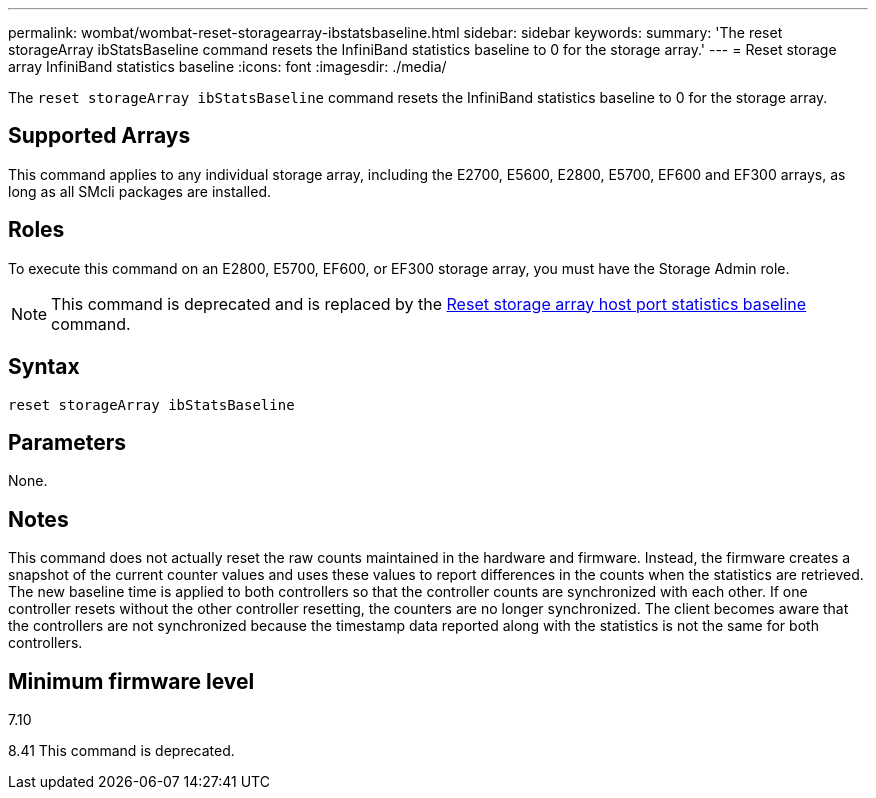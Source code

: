 ---
permalink: wombat/wombat-reset-storagearray-ibstatsbaseline.html
sidebar: sidebar
keywords: 
summary: 'The reset storageArray ibStatsBaseline command resets the InfiniBand statistics baseline to 0 for the storage array.'
---
= Reset storage array InfiniBand statistics baseline
:icons: font
:imagesdir: ./media/

[.lead]
The `reset storageArray ibStatsBaseline` command resets the InfiniBand statistics baseline to 0 for the storage array.

== Supported Arrays

This command applies to any individual storage array, including the E2700, E5600, E2800, E5700, EF600 and EF300 arrays, as long as all SMcli packages are installed.

== Roles

To execute this command on an E2800, E5700, EF600, or EF300 storage array, you must have the Storage Admin role.

[NOTE]
====
This command is deprecated and is replaced by the xref:wombat-reset-storagearray-hostportstatisticsbaseline.adoc[Reset storage array host port statistics baseline] command.
====

== Syntax

----
reset storageArray ibStatsBaseline
----

== Parameters

None.

== Notes

This command does not actually reset the raw counts maintained in the hardware and firmware. Instead, the firmware creates a snapshot of the current counter values and uses these values to report differences in the counts when the statistics are retrieved. The new baseline time is applied to both controllers so that the controller counts are synchronized with each other. If one controller resets without the other controller resetting, the counters are no longer synchronized. The client becomes aware that the controllers are not synchronized because the timestamp data reported along with the statistics is not the same for both controllers.

== Minimum firmware level

7.10

8.41 This command is deprecated.
